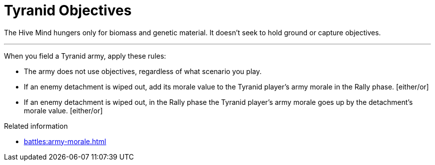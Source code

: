 = Tyranid Objectives

The Hive Mind hungers only for biomass and genetic material.
It doesn't seek to hold ground or capture objectives.

---

When you field a Tyranid army, apply these rules:

* The army does not use objectives, regardless of what scenario you play.
* If an enemy detachment is wiped out, add its morale value to the Tyranid player's army morale in the Rally phase. [either/or]
* If an enemy detachment is wiped out, in the Rally phase the Tyranid player's army morale goes up by the detachment's morale value. [either/or]


.Related information
* xref:battles:army-morale.adoc[]

